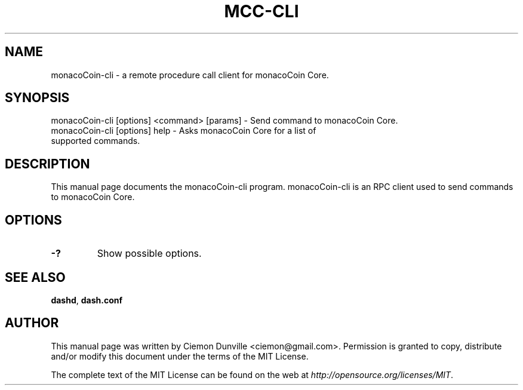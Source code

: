 .TH MCC-CLI "1" "June 2016" "monacoCoin-cli 0.12"
.SH NAME
monacoCoin-cli \- a remote procedure call client for monacoCoin Core. 
.SH SYNOPSIS
monacoCoin-cli [options] <command> [params] \- Send command to monacoCoin Core. 
.TP
monacoCoin-cli [options] help \- Asks monacoCoin Core for a list of supported commands.
.SH DESCRIPTION
This manual page documents the monacoCoin-cli program. monacoCoin-cli is an RPC client used to send commands to monacoCoin Core.

.SH OPTIONS
.TP
\fB\-?\fR
Show possible options.

.SH "SEE ALSO"
\fBdashd\fP, \fBdash.conf\fP
.SH AUTHOR
This manual page was written by Ciemon Dunville <ciemon@gmail.com>. Permission is granted to copy, distribute and/or modify this document under the terms of the MIT License.

The complete text of the MIT License can be found on the web at \fIhttp://opensource.org/licenses/MIT\fP.
